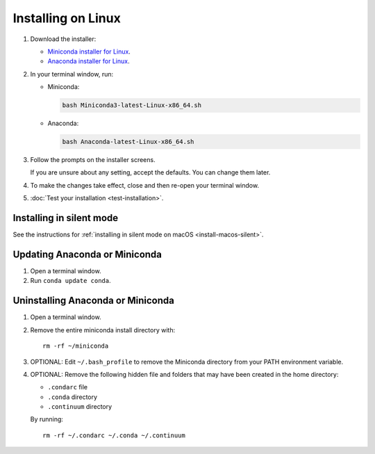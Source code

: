 ===================
Installing on Linux
===================

#. Download the installer:

   * `Miniconda installer for Linux <https://conda.io/miniconda.html>`_.

   * `Anaconda installer for Linux <http://continuum.io/downloads>`_.

#. In your terminal window, run: 

   * Miniconda:
     
     .. code::

        bash Miniconda3-latest-Linux-x86_64.sh

   * Anaconda:

     .. code::

        bash Anaconda-latest-Linux-x86_64.sh

#. Follow the prompts on the installer screens. 

   If you are unsure about any setting, accept the defaults. You 
   can change them later.

#. To make the changes take effect, close and then re-open your 
   terminal window.

#. :doc:`Test your installation <test-installation>`.


.. _install-linux-silent:

Installing in silent mode
=========================

See the instructions for 
:ref:`installing in silent mode on macOS <install-macos-silent>`.


Updating Anaconda or Miniconda
==============================

#. Open a terminal window.

#. Run ``conda update conda``.


Uninstalling Anaconda or Miniconda
==================================

#. Open a terminal window.

#. Remove the entire miniconda install directory with::

     rm -rf ~/miniconda

#. OPTIONAL: Edit ``~/.bash_profile`` to remove the Miniconda 
   directory from your PATH environment variable.

#. OPTIONAL: Remove the following hidden file and folders that 
   may have been created in the home directory:

   * ``.condarc`` file 
   * ``.conda`` directory
   * ``.continuum`` directory

   By running::

     rm -rf ~/.condarc ~/.conda ~/.continuum
